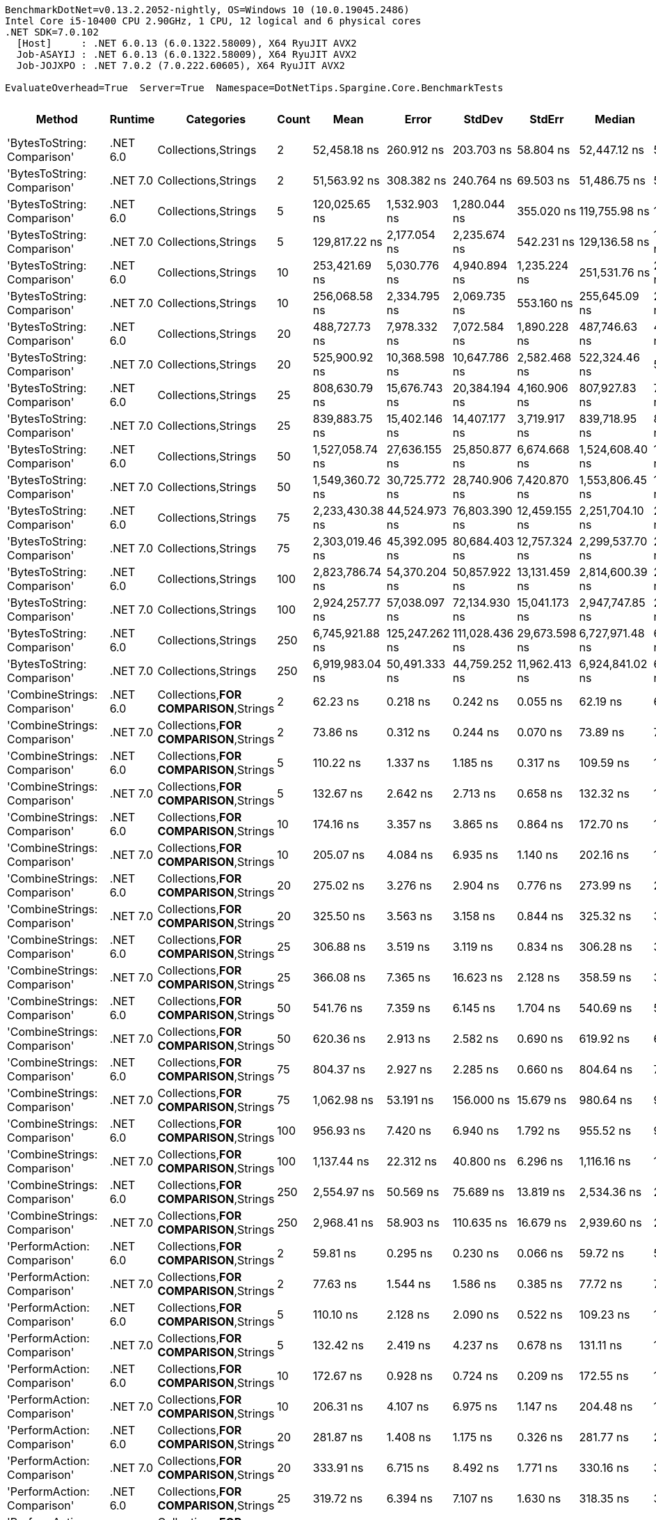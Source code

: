 ....
BenchmarkDotNet=v0.13.2.2052-nightly, OS=Windows 10 (10.0.19045.2486)
Intel Core i5-10400 CPU 2.90GHz, 1 CPU, 12 logical and 6 physical cores
.NET SDK=7.0.102
  [Host]     : .NET 6.0.13 (6.0.1322.58009), X64 RyuJIT AVX2
  Job-ASAYIJ : .NET 6.0.13 (6.0.1322.58009), X64 RyuJIT AVX2
  Job-JOJXPO : .NET 7.0.2 (7.0.222.60605), X64 RyuJIT AVX2

EvaluateOverhead=True  Server=True  Namespace=DotNetTips.Spargine.Core.BenchmarkTests  
....
[options="header"]
|===
|                           Method|   Runtime|                              Categories|  Count|             Mean|           Error|          StdDev|         StdErr|           Median|              Min|               Q1|               Q3|              Max|          Op/s|   CI99.9% Margin|  Iterations|  Kurtosis|  MValue|  Skewness|  Rank|  LogicalGroup|  Baseline|   Allocated
|      'BytesToString: Comparison'|  .NET 6.0|                     Collections,Strings|      2|     52,458.18 ns|      260.912 ns|      203.703 ns|      58.804 ns|     52,447.12 ns|     52,199.15 ns|     52,316.25 ns|     52,551.32 ns|     52,860.35 ns|      19,062.8|      260.9123 ns|       12.00|     2.098|   2.000|    0.5125|    81|             *|        No|     90344 B
|      'BytesToString: Comparison'|  .NET 7.0|                     Collections,Strings|      2|     51,563.92 ns|      308.382 ns|      240.764 ns|      69.503 ns|     51,486.75 ns|     51,300.24 ns|     51,394.67 ns|     51,717.01 ns|     52,104.32 ns|      19,393.4|      308.3818 ns|       12.00|     2.538|   2.000|    0.8527|    80|             *|        No|     90344 B
|      'BytesToString: Comparison'|  .NET 6.0|                     Collections,Strings|      5|    120,025.65 ns|    1,532.903 ns|    1,280.044 ns|     355.020 ns|    119,755.98 ns|    118,406.15 ns|    119,248.97 ns|    120,564.50 ns|    123,268.53 ns|       8,331.6|    1,532.9032 ns|       13.00|     3.639|   2.000|    1.1245|    82|             *|        No|    221032 B
|      'BytesToString: Comparison'|  .NET 7.0|                     Collections,Strings|      5|    129,817.22 ns|    2,177.054 ns|    2,235.674 ns|     542.231 ns|    129,136.58 ns|    127,705.09 ns|    128,342.42 ns|    130,304.50 ns|    135,218.59 ns|       7,703.1|    2,177.0540 ns|       17.00|     3.644|   2.000|    1.3371|    83|             *|        No|    221032 B
|      'BytesToString: Comparison'|  .NET 6.0|                     Collections,Strings|     10|    253,421.69 ns|    5,030.776 ns|    4,940.894 ns|   1,235.224 ns|    251,531.76 ns|    248,795.24 ns|    249,278.64 ns|    256,210.28 ns|    263,902.76 ns|       3,946.0|    5,030.7756 ns|       16.00|     2.370|   2.000|    0.8312|    86|             *|        No|    425833 B
|      'BytesToString: Comparison'|  .NET 7.0|                     Collections,Strings|     10|    256,068.58 ns|    2,334.795 ns|    2,069.735 ns|     553.160 ns|    255,645.09 ns|    253,807.71 ns|    254,308.04 ns|    257,566.97 ns|    260,139.79 ns|       3,905.2|    2,334.7952 ns|       14.00|     1.708|   2.000|    0.4424|    86|             *|        No|    425832 B
|      'BytesToString: Comparison'|  .NET 6.0|                     Collections,Strings|     20|    488,727.73 ns|    7,978.332 ns|    7,072.584 ns|   1,890.228 ns|    487,746.63 ns|    480,386.13 ns|    483,499.05 ns|    491,271.41 ns|    505,222.07 ns|       2,046.1|    7,978.3323 ns|       14.00|     2.831|   2.000|    0.8697|    87|             *|        No|    835433 B
|      'BytesToString: Comparison'|  .NET 7.0|                     Collections,Strings|     20|    525,900.92 ns|   10,368.598 ns|   10,647.786 ns|   2,582.468 ns|    522,324.46 ns|    511,413.13 ns|    517,707.67 ns|    533,665.48 ns|    552,679.74 ns|       1,901.5|   10,368.5976 ns|       17.00|     2.934|   2.000|    0.8060|    89|             *|        No|    835433 B
|      'BytesToString: Comparison'|  .NET 6.0|                     Collections,Strings|     25|    808,630.79 ns|   15,676.743 ns|   20,384.194 ns|   4,160.906 ns|    807,927.83 ns|    752,591.26 ns|    797,065.87 ns|    822,802.83 ns|    847,064.89 ns|       1,236.7|   15,676.7432 ns|       24.00|     3.588|   2.000|   -0.6191|    90|             *|        No|   1040241 B
|      'BytesToString: Comparison'|  .NET 7.0|                     Collections,Strings|     25|    839,883.75 ns|   15,402.146 ns|   14,407.177 ns|   3,719.917 ns|    839,718.95 ns|    816,328.32 ns|    832,588.53 ns|    846,821.92 ns|    867,795.31 ns|       1,190.6|   15,402.1462 ns|       15.00|     2.104|   2.000|    0.1084|    91|             *|        No|   1040245 B
|      'BytesToString: Comparison'|  .NET 6.0|                     Collections,Strings|     50|  1,527,058.74 ns|   27,636.155 ns|   25,850.877 ns|   6,674.668 ns|  1,524,608.40 ns|  1,472,810.55 ns|  1,508,925.68 ns|  1,541,490.14 ns|  1,578,554.30 ns|         654.9|   27,636.1552 ns|       15.00|     2.710|   2.000|    0.0316|    92|             *|        No|   2064246 B
|      'BytesToString: Comparison'|  .NET 7.0|                     Collections,Strings|     50|  1,549,360.72 ns|   30,725.772 ns|   28,740.906 ns|   7,420.870 ns|  1,553,806.45 ns|  1,501,950.39 ns|  1,525,301.56 ns|  1,568,333.40 ns|  1,597,223.05 ns|         645.4|   30,725.7719 ns|       15.00|     1.680|   2.000|    0.0026|    92|             *|        No|   2064269 B
|      'BytesToString: Comparison'|  .NET 6.0|                     Collections,Strings|     75|  2,233,430.38 ns|   44,524.973 ns|   76,803.390 ns|  12,459.155 ns|  2,251,704.10 ns|  2,076,245.31 ns|  2,182,056.93 ns|  2,275,739.06 ns|  2,391,537.11 ns|         447.7|   44,524.9728 ns|       38.00|     2.396|   2.000|   -0.3880|    93|             *|        No|   3088263 B
|      'BytesToString: Comparison'|  .NET 7.0|                     Collections,Strings|     75|  2,303,019.46 ns|   45,392.095 ns|   80,684.403 ns|  12,757.324 ns|  2,299,537.70 ns|  2,149,000.00 ns|  2,248,406.93 ns|  2,342,870.41 ns|  2,484,380.47 ns|         434.2|   45,392.0952 ns|       40.00|     2.752|   2.000|    0.3334|    93|             *|        No|   3088264 B
|      'BytesToString: Comparison'|  .NET 6.0|                     Collections,Strings|    100|  2,823,786.74 ns|   54,370.204 ns|   50,857.922 ns|  13,131.459 ns|  2,814,600.39 ns|  2,752,327.73 ns|  2,785,409.77 ns|  2,858,706.25 ns|  2,902,720.70 ns|         354.1|   54,370.2039 ns|       15.00|     1.547|   2.000|    0.1509|    94|             *|        No|   4112268 B
|      'BytesToString: Comparison'|  .NET 7.0|                     Collections,Strings|    100|  2,924,257.77 ns|   57,038.097 ns|   72,134.930 ns|  15,041.173 ns|  2,947,747.85 ns|  2,775,542.77 ns|  2,873,641.41 ns|  2,970,105.27 ns|  3,034,999.02 ns|         342.0|   57,038.0973 ns|       23.00|     2.112|   2.000|   -0.4234|    95|             *|        No|   4112288 B
|      'BytesToString: Comparison'|  .NET 6.0|                     Collections,Strings|    250|  6,745,921.88 ns|  125,247.262 ns|  111,028.436 ns|  29,673.598 ns|  6,727,971.48 ns|  6,553,399.22 ns|  6,704,928.12 ns|  6,816,198.44 ns|  6,938,973.44 ns|         148.2|  125,247.2621 ns|       14.00|     2.164|   2.000|    0.1759|    96|             *|        No|  10256291 B
|      'BytesToString: Comparison'|  .NET 7.0|                     Collections,Strings|    250|  6,919,983.04 ns|   50,491.333 ns|   44,759.252 ns|  11,962.413 ns|  6,924,841.02 ns|  6,855,016.41 ns|  6,897,042.77 ns|  6,936,974.22 ns|  7,017,669.53 ns|         144.5|   50,491.3333 ns|       14.00|     2.484|   2.000|    0.3369|    97|             *|        No|  10256299 B
|     'CombineStrings: Comparison'|  .NET 6.0|  Collections,**FOR COMPARISON**,Strings|      2|         62.23 ns|        0.218 ns|        0.242 ns|       0.055 ns|         62.19 ns|         61.89 ns|         62.06 ns|         62.40 ns|         62.84 ns|  16,068,857.9|        0.2175 ns|       19.00|     2.820|   2.000|    0.6040|     6|             *|        No|       272 B
|     'CombineStrings: Comparison'|  .NET 7.0|  Collections,**FOR COMPARISON**,Strings|      2|         73.86 ns|        0.312 ns|        0.244 ns|       0.070 ns|         73.89 ns|         73.50 ns|         73.66 ns|         73.96 ns|         74.35 ns|  13,538,716.6|        0.3122 ns|       12.00|     2.153|   2.000|    0.3322|     9|             *|        No|       272 B
|     'CombineStrings: Comparison'|  .NET 6.0|  Collections,**FOR COMPARISON**,Strings|      5|        110.22 ns|        1.337 ns|        1.185 ns|       0.317 ns|        109.59 ns|        108.84 ns|        109.47 ns|        110.51 ns|        112.90 ns|   9,072,912.4|        1.3371 ns|       14.00|     2.665|   2.000|    1.0105|    13|             *|        No|       472 B
|     'CombineStrings: Comparison'|  .NET 7.0|  Collections,**FOR COMPARISON**,Strings|      5|        132.67 ns|        2.642 ns|        2.713 ns|       0.658 ns|        132.32 ns|        128.47 ns|        130.66 ns|        134.53 ns|        138.72 ns|   7,537,761.8|        2.6421 ns|       17.00|     2.405|   2.000|    0.5800|    15|             *|        No|       472 B
|     'CombineStrings: Comparison'|  .NET 6.0|  Collections,**FOR COMPARISON**,Strings|     10|        174.16 ns|        3.357 ns|        3.865 ns|       0.864 ns|        172.70 ns|        169.85 ns|        171.76 ns|        175.25 ns|        183.99 ns|   5,741,991.9|        3.3566 ns|       20.00|     3.089|   2.000|    1.1092|    17|             *|        No|       768 B
|     'CombineStrings: Comparison'|  .NET 7.0|  Collections,**FOR COMPARISON**,Strings|     10|        205.07 ns|        4.084 ns|        6.935 ns|       1.140 ns|        202.16 ns|        197.38 ns|        200.14 ns|        208.75 ns|        224.47 ns|   4,876,373.9|        4.0839 ns|       37.00|     3.257|   2.174|    1.1035|    19|             *|        No|       768 B
|     'CombineStrings: Comparison'|  .NET 6.0|  Collections,**FOR COMPARISON**,Strings|     20|        275.02 ns|        3.276 ns|        2.904 ns|       0.776 ns|        273.99 ns|        272.26 ns|        272.88 ns|        276.02 ns|        281.22 ns|   3,636,093.7|        3.2756 ns|       14.00|     2.392|   2.000|    0.9322|    23|             *|        No|      1296 B
|     'CombineStrings: Comparison'|  .NET 7.0|  Collections,**FOR COMPARISON**,Strings|     20|        325.50 ns|        3.563 ns|        3.158 ns|       0.844 ns|        325.32 ns|        321.86 ns|        322.61 ns|        327.90 ns|        331.33 ns|   3,072,214.3|        3.5629 ns|       14.00|     1.576|   2.000|    0.3653|    27|             *|        No|      1296 B
|     'CombineStrings: Comparison'|  .NET 6.0|  Collections,**FOR COMPARISON**,Strings|     25|        306.88 ns|        3.519 ns|        3.119 ns|       0.834 ns|        306.28 ns|        303.15 ns|        304.61 ns|        308.02 ns|        314.67 ns|   3,258,593.3|        3.5187 ns|       14.00|     3.225|   2.000|    0.9546|    25|             *|        No|      1400 B
|     'CombineStrings: Comparison'|  .NET 7.0|  Collections,**FOR COMPARISON**,Strings|     25|        366.08 ns|        7.365 ns|       16.623 ns|       2.128 ns|        358.59 ns|        349.77 ns|        353.49 ns|        375.88 ns|        408.67 ns|   2,731,610.7|        7.3647 ns|       61.00|     2.749|   2.242|    1.0159|    29|             *|        No|      1400 B
|     'CombineStrings: Comparison'|  .NET 6.0|  Collections,**FOR COMPARISON**,Strings|     50|        541.76 ns|        7.359 ns|        6.145 ns|       1.704 ns|        540.69 ns|        534.58 ns|        537.44 ns|        545.97 ns|        555.55 ns|   1,845,835.0|        7.3594 ns|       13.00|     2.493|   2.000|    0.6093|    34|             *|        No|      2480 B
|     'CombineStrings: Comparison'|  .NET 7.0|  Collections,**FOR COMPARISON**,Strings|     50|        620.36 ns|        2.913 ns|        2.582 ns|       0.690 ns|        619.92 ns|        616.75 ns|        618.59 ns|        621.86 ns|        625.94 ns|   1,611,969.5|        2.9127 ns|       14.00|     2.305|   2.000|    0.5699|    38|             *|        No|      2480 B
|     'CombineStrings: Comparison'|  .NET 6.0|  Collections,**FOR COMPARISON**,Strings|     75|        804.37 ns|        2.927 ns|        2.285 ns|       0.660 ns|        804.64 ns|        799.43 ns|        803.52 ns|        806.05 ns|        807.56 ns|   1,243,202.7|        2.9273 ns|       12.00|     2.495|   2.000|   -0.6897|    44|             *|        No|      4080 B
|     'CombineStrings: Comparison'|  .NET 7.0|  Collections,**FOR COMPARISON**,Strings|     75|      1,062.98 ns|       53.191 ns|      156.000 ns|      15.679 ns|        980.64 ns|        918.10 ns|        944.09 ns|      1,180.12 ns|      1,478.52 ns|     940,752.9|       53.1911 ns|       99.00|     2.783|   2.281|    1.0327|    49|             *|        No|      4080 B
|     'CombineStrings: Comparison'|  .NET 6.0|  Collections,**FOR COMPARISON**,Strings|    100|        956.93 ns|        7.420 ns|        6.940 ns|       1.792 ns|        955.52 ns|        947.98 ns|        951.10 ns|        961.53 ns|        969.34 ns|   1,045,006.7|        7.4195 ns|       15.00|     1.700|   2.000|    0.3818|    46|             *|        No|      4576 B
|     'CombineStrings: Comparison'|  .NET 7.0|  Collections,**FOR COMPARISON**,Strings|    100|      1,137.44 ns|       22.312 ns|       40.800 ns|       6.296 ns|      1,116.16 ns|      1,103.89 ns|      1,109.49 ns|      1,150.96 ns|      1,235.61 ns|     879,169.5|       22.3124 ns|       42.00|     3.434|   2.000|    1.3388|    50|             *|        No|      4576 B
|     'CombineStrings: Comparison'|  .NET 6.0|  Collections,**FOR COMPARISON**,Strings|    250|      2,554.97 ns|       50.569 ns|       75.689 ns|      13.819 ns|      2,534.36 ns|      2,464.41 ns|      2,503.62 ns|      2,600.78 ns|      2,741.18 ns|     391,394.6|       50.5686 ns|       30.00|     2.858|   2.000|    0.9002|    62|             *|        No|     13864 B
|     'CombineStrings: Comparison'|  .NET 7.0|  Collections,**FOR COMPARISON**,Strings|    250|      2,968.41 ns|       58.903 ns|      110.635 ns|      16.679 ns|      2,939.60 ns|      2,821.59 ns|      2,877.22 ns|      3,032.12 ns|      3,247.28 ns|     336,880.5|       58.9033 ns|       44.00|     2.758|   2.444|    0.7907|    65|             *|        No|     13864 B
|      'PerformAction: Comparison'|  .NET 6.0|  Collections,**FOR COMPARISON**,Strings|      2|         59.81 ns|        0.295 ns|        0.230 ns|       0.066 ns|         59.72 ns|         59.46 ns|         59.66 ns|         59.97 ns|         60.21 ns|  16,719,170.9|        0.2949 ns|       12.00|     1.689|   2.000|    0.3535|     5|             *|        No|       272 B
|      'PerformAction: Comparison'|  .NET 7.0|  Collections,**FOR COMPARISON**,Strings|      2|         77.63 ns|        1.544 ns|        1.586 ns|       0.385 ns|         77.72 ns|         75.32 ns|         76.24 ns|         78.89 ns|         80.20 ns|  12,882,315.8|        1.5441 ns|       17.00|     1.530|   2.000|    0.0775|    10|             *|        No|       272 B
|      'PerformAction: Comparison'|  .NET 6.0|  Collections,**FOR COMPARISON**,Strings|      5|        110.10 ns|        2.128 ns|        2.090 ns|       0.522 ns|        109.23 ns|        107.80 ns|        108.54 ns|        111.78 ns|        114.98 ns|   9,082,985.9|        2.1277 ns|       16.00|     2.480|   2.000|    0.8942|    13|             *|        No|       472 B
|      'PerformAction: Comparison'|  .NET 7.0|  Collections,**FOR COMPARISON**,Strings|      5|        132.42 ns|        2.419 ns|        4.237 ns|       0.678 ns|        131.11 ns|        127.83 ns|        128.93 ns|        133.87 ns|        143.22 ns|   7,551,699.4|        2.4193 ns|       39.00|     3.100|   2.000|    1.0696|    15|             *|        No|       472 B
|      'PerformAction: Comparison'|  .NET 6.0|  Collections,**FOR COMPARISON**,Strings|     10|        172.67 ns|        0.928 ns|        0.724 ns|       0.209 ns|        172.55 ns|        171.62 ns|        172.31 ns|        173.13 ns|        173.74 ns|   5,791,452.9|        0.9279 ns|       12.00|     1.649|   2.000|    0.1117|    17|             *|        No|       768 B
|      'PerformAction: Comparison'|  .NET 7.0|  Collections,**FOR COMPARISON**,Strings|     10|        206.31 ns|        4.107 ns|        6.975 ns|       1.147 ns|        204.48 ns|        197.76 ns|        201.23 ns|        209.81 ns|        229.61 ns|   4,847,096.5|        4.1074 ns|       37.00|     4.232|   2.375|    1.1662|    19|             *|        No|       768 B
|      'PerformAction: Comparison'|  .NET 6.0|  Collections,**FOR COMPARISON**,Strings|     20|        281.87 ns|        1.408 ns|        1.175 ns|       0.326 ns|        281.77 ns|        280.17 ns|        281.09 ns|        282.53 ns|        284.19 ns|   3,547,683.2|        1.4076 ns|       13.00|     2.045|   2.000|    0.3705|    24|             *|        No|      1296 B
|      'PerformAction: Comparison'|  .NET 7.0|  Collections,**FOR COMPARISON**,Strings|     20|        333.91 ns|        6.715 ns|        8.492 ns|       1.771 ns|        330.16 ns|        325.28 ns|        327.62 ns|        338.50 ns|        354.64 ns|   2,994,797.8|        6.7149 ns|       23.00|     2.925|   2.000|    1.0118|    27|             *|        No|      1296 B
|      'PerformAction: Comparison'|  .NET 6.0|  Collections,**FOR COMPARISON**,Strings|     25|        319.72 ns|        6.394 ns|        7.107 ns|       1.630 ns|        318.35 ns|        312.17 ns|        314.20 ns|        324.52 ns|        338.34 ns|   3,127,755.0|        6.3939 ns|       19.00|     3.078|   2.000|    0.9614|    26|             *|        No|      1400 B
|      'PerformAction: Comparison'|  .NET 7.0|  Collections,**FOR COMPARISON**,Strings|     25|        362.80 ns|        3.268 ns|        3.057 ns|       0.789 ns|        362.95 ns|        359.25 ns|        360.24 ns|        364.57 ns|        369.18 ns|   2,756,307.9|        3.2685 ns|       15.00|     2.050|   2.000|    0.5761|    29|             *|        No|      1400 B
|      'PerformAction: Comparison'|  .NET 6.0|  Collections,**FOR COMPARISON**,Strings|     50|        564.61 ns|        6.621 ns|        5.870 ns|       1.569 ns|        563.74 ns|        556.25 ns|        560.72 ns|        566.90 ns|        576.64 ns|   1,771,140.9|        6.6213 ns|       14.00|     2.115|   2.000|    0.4447|    35|             *|        No|      2480 B
|      'PerformAction: Comparison'|  .NET 7.0|  Collections,**FOR COMPARISON**,Strings|     50|        634.42 ns|        8.902 ns|        8.327 ns|       2.150 ns|        635.15 ns|        622.38 ns|        626.82 ns|        640.42 ns|        648.01 ns|   1,576,246.2|        8.9018 ns|       15.00|     1.416|   2.000|    0.1090|    39|             *|        No|      2480 B
|      'PerformAction: Comparison'|  .NET 6.0|  Collections,**FOR COMPARISON**,Strings|     75|        838.04 ns|       15.696 ns|       13.914 ns|       3.719 ns|        830.91 ns|        825.65 ns|        829.50 ns|        845.21 ns|        866.81 ns|   1,193,265.6|       15.6958 ns|       14.00|     2.598|   2.000|    1.1098|    45|             *|        No|      4080 B
|      'PerformAction: Comparison'|  .NET 7.0|  Collections,**FOR COMPARISON**,Strings|     75|        988.94 ns|       19.304 ns|       16.120 ns|       4.471 ns|        988.86 ns|        971.09 ns|        974.86 ns|        994.90 ns|      1,016.77 ns|   1,011,181.7|       19.3041 ns|       13.00|     1.645|   2.000|    0.4839|    47|             *|        No|      4080 B
|      'PerformAction: Comparison'|  .NET 6.0|  Collections,**FOR COMPARISON**,Strings|    100|      1,023.66 ns|       20.470 ns|       41.816 ns|       5.855 ns|      1,003.53 ns|        986.01 ns|        993.01 ns|      1,049.15 ns|      1,131.78 ns|     976,886.2|       20.4705 ns|       51.00|     2.899|   2.125|    1.1441|    48|             *|        No|      4576 B
|      'PerformAction: Comparison'|  .NET 7.0|  Collections,**FOR COMPARISON**,Strings|    100|      1,167.74 ns|       19.813 ns|       31.426 ns|       5.471 ns|      1,154.95 ns|      1,129.05 ns|      1,142.30 ns|      1,190.23 ns|      1,246.18 ns|     856,353.8|       19.8132 ns|       33.00|     2.367|   2.000|    0.7708|    51|             *|        No|      4576 B
|      'PerformAction: Comparison'|  .NET 6.0|  Collections,**FOR COMPARISON**,Strings|    250|      2,612.02 ns|       52.029 ns|       84.017 ns|      14.409 ns|      2,578.67 ns|      2,526.49 ns|      2,554.96 ns|      2,634.23 ns|      2,870.48 ns|     382,845.7|       52.0290 ns|       34.00|     4.436|   2.000|    1.4497|    63|             *|        No|     13864 B
|      'PerformAction: Comparison'|  .NET 7.0|  Collections,**FOR COMPARISON**,Strings|    250|      3,072.61 ns|       61.466 ns|       75.485 ns|      16.093 ns|      3,045.34 ns|      2,989.48 ns|      3,020.41 ns|      3,099.71 ns|      3,269.07 ns|     325,456.0|       61.4655 ns|       22.00|     3.218|   2.000|    1.1170|    66|             *|        No|     13864 B
|  'ToDelimitedString: Comparison'|  .NET 6.0|                     Collections,Strings|      2|        176.16 ns|        3.477 ns|        3.415 ns|       0.854 ns|        175.65 ns|        172.66 ns|        173.18 ns|        177.58 ns|        184.53 ns|   5,676,697.5|        3.4767 ns|       16.00|     2.893|   2.000|    0.9099|    17|             *|        No|       600 B
|  'ToDelimitedString: Comparison'|  .NET 7.0|                     Collections,Strings|      2|        189.36 ns|        3.726 ns|        5.690 ns|       1.022 ns|        186.76 ns|        184.03 ns|        185.34 ns|        191.92 ns|        203.78 ns|   5,281,083.0|        3.7259 ns|       31.00|     3.493|   2.000|    1.2273|    18|             *|        No|       600 B
|  'ToDelimitedString: Comparison'|  .NET 6.0|                     Collections,Strings|      5|        330.46 ns|        6.347 ns|        5.626 ns|       1.504 ns|        329.40 ns|        322.84 ns|        327.21 ns|        332.14 ns|        342.67 ns|   3,026,120.3|        6.3467 ns|       14.00|     2.663|   2.000|    0.7612|    27|             *|        No|      1152 B
|  'ToDelimitedString: Comparison'|  .NET 7.0|                     Collections,Strings|      5|        355.04 ns|        4.853 ns|        3.789 ns|       1.094 ns|        354.43 ns|        350.53 ns|        352.64 ns|        356.30 ns|        362.84 ns|   2,816,621.8|        4.8526 ns|       12.00|     2.178|   2.000|    0.6853|    28|             *|        No|      1152 B
|  'ToDelimitedString: Comparison'|  .NET 6.0|                     Collections,Strings|     10|        593.29 ns|       10.232 ns|        9.571 ns|       2.471 ns|        592.54 ns|        578.25 ns|        586.78 ns|        601.30 ns|        608.05 ns|   1,685,521.5|       10.2321 ns|       15.00|     1.521|   2.000|    0.0031|    37|             *|        No|      2072 B
|  'ToDelimitedString: Comparison'|  .NET 7.0|                     Collections,Strings|     10|        661.83 ns|       13.115 ns|       26.192 ns|       3.742 ns|        653.85 ns|        629.66 ns|        638.17 ns|        684.88 ns|        722.31 ns|   1,510,969.7|       13.1150 ns|       49.00|     1.998|   2.400|    0.5228|    40|             *|        No|      2072 B
|  'ToDelimitedString: Comparison'|  .NET 6.0|                     Collections,Strings|     20|      1,035.45 ns|       10.620 ns|        9.415 ns|       2.516 ns|      1,034.16 ns|      1,023.39 ns|      1,028.12 ns|      1,038.56 ns|      1,057.97 ns|     965,766.9|       10.6204 ns|       14.00|     2.932|   2.000|    0.8436|    49|             *|        No|      3840 B
|  'ToDelimitedString: Comparison'|  .NET 7.0|                     Collections,Strings|     20|      1,160.88 ns|       17.972 ns|       15.008 ns|       4.162 ns|      1,155.23 ns|      1,139.30 ns|      1,150.12 ns|      1,168.66 ns|      1,195.33 ns|     861,416.2|       17.9722 ns|       13.00|     2.652|   2.000|    0.6615|    51|             *|        No|      3840 B
|  'ToDelimitedString: Comparison'|  .NET 6.0|                     Collections,Strings|     25|      1,326.02 ns|       22.070 ns|       21.676 ns|       5.419 ns|      1,319.32 ns|      1,308.25 ns|      1,311.16 ns|      1,326.45 ns|      1,383.16 ns|     754,138.9|       22.0705 ns|       16.00|     3.789|   2.000|    1.4052|    52|             *|        No|      5520 B
|  'ToDelimitedString: Comparison'|  .NET 7.0|                     Collections,Strings|     25|      1,481.03 ns|       17.495 ns|       16.365 ns|       4.225 ns|      1,477.29 ns|      1,460.68 ns|      1,468.12 ns|      1,489.38 ns|      1,517.46 ns|     675,207.0|       17.4955 ns|       15.00|     2.367|   2.000|    0.5342|    53|             *|        No|      5520 B
|  'ToDelimitedString: Comparison'|  .NET 6.0|                     Collections,Strings|     50|      2,468.52 ns|       14.221 ns|       11.875 ns|       3.294 ns|      2,469.16 ns|      2,448.62 ns|      2,461.23 ns|      2,471.56 ns|      2,498.01 ns|     405,100.8|       14.2211 ns|       13.00|     3.637|   2.000|    0.7899|    61|             *|        No|     10592 B
|  'ToDelimitedString: Comparison'|  .NET 7.0|                     Collections,Strings|     50|      2,734.43 ns|       52.646 ns|       49.245 ns|      12.715 ns|      2,718.20 ns|      2,668.04 ns|      2,704.63 ns|      2,760.46 ns|      2,828.48 ns|     365,707.4|       52.6458 ns|       15.00|     2.153|   2.000|    0.5015|    64|             *|        No|     10592 B
|  'ToDelimitedString: Comparison'|  .NET 6.0|                     Collections,Strings|     75|      3,404.37 ns|       63.875 ns|       59.749 ns|      15.427 ns|      3,376.63 ns|      3,351.83 ns|      3,357.25 ns|      3,442.57 ns|      3,520.63 ns|     293,739.8|       63.8748 ns|       15.00|     1.966|   2.000|    0.8152|    67|             *|        No|     13544 B
|  'ToDelimitedString: Comparison'|  .NET 7.0|                     Collections,Strings|     75|      3,625.49 ns|       14.264 ns|       12.645 ns|       3.379 ns|      3,624.57 ns|      3,605.18 ns|      3,617.02 ns|      3,634.40 ns|      3,651.44 ns|     275,824.7|       14.2642 ns|       14.00|     2.184|   2.000|    0.2627|    68|             *|        No|     13544 B
|  'ToDelimitedString: Comparison'|  .NET 6.0|                     Collections,Strings|    100|      4,515.05 ns|       37.025 ns|       32.822 ns|       8.772 ns|      4,515.94 ns|      4,468.62 ns|      4,491.56 ns|      4,533.90 ns|      4,570.52 ns|     221,481.3|       37.0248 ns|       14.00|     1.772|   2.000|    0.1060|    69|             *|        No|     20664 B
|  'ToDelimitedString: Comparison'|  .NET 7.0|                     Collections,Strings|    100|      5,078.94 ns|       21.866 ns|       20.454 ns|       5.281 ns|      5,076.78 ns|      5,042.63 ns|      5,067.30 ns|      5,090.76 ns|      5,113.91 ns|     196,891.7|       21.8661 ns|       15.00|     2.023|   2.000|    0.1963|    71|             *|        No|     20664 B
|  'ToDelimitedString: Comparison'|  .NET 6.0|                     Collections,Strings|    250|     10,097.35 ns|       29.307 ns|       24.473 ns|       6.788 ns|     10,099.68 ns|     10,055.19 ns|     10,077.86 ns|     10,110.37 ns|     10,137.18 ns|      99,035.9|       29.3073 ns|       13.00|     1.807|   2.000|   -0.0990|    76|             *|        No|     46624 B
|  'ToDelimitedString: Comparison'|  .NET 7.0|                     Collections,Strings|    250|     11,045.23 ns|       36.414 ns|       34.062 ns|       8.795 ns|     11,051.50 ns|     10,979.04 ns|     11,021.17 ns|     11,067.17 ns|     11,108.10 ns|      90,536.8|       36.4141 ns|       15.00|     2.175|   2.000|   -0.1548|    77|             *|        No|     46624 B
|                    BytesToString|  .NET 6.0|                     Collections,Strings|      2|     51,240.94 ns|      207.097 ns|      172.935 ns|      47.964 ns|     51,210.55 ns|     51,000.42 ns|     51,124.09 ns|     51,349.37 ns|     51,594.39 ns|      19,515.6|      207.0971 ns|       13.00|     2.078|   2.000|    0.4711|    80|             *|        No|     90512 B
|                    BytesToString|  .NET 7.0|                     Collections,Strings|      2|     52,691.21 ns|      859.899 ns|      804.350 ns|     207.682 ns|     52,517.50 ns|     51,795.61 ns|     52,051.68 ns|     53,153.31 ns|     54,435.61 ns|      18,978.5|      859.8988 ns|       15.00|     2.217|   2.000|    0.7414|    81|             *|        No|     90512 B
|                    BytesToString|  .NET 6.0|                     Collections,Strings|      5|    130,159.98 ns|    2,424.064 ns|    6,343.352 ns|     709.208 ns|    127,741.49 ns|    124,979.64 ns|    125,890.23 ns|    131,452.20 ns|    149,936.60 ns|       7,682.9|    2,424.0635 ns|       80.00|     5.005|   2.000|    1.7059|    83|             *|        No|    221200 B
|                    BytesToString|  .NET 7.0|                     Collections,Strings|      5|    131,836.93 ns|    2,583.866 ns|    3,622.219 ns|     697.096 ns|    130,440.36 ns|    127,925.76 ns|    128,969.93 ns|    134,216.94 ns|    141,006.93 ns|       7,585.1|    2,583.8657 ns|       27.00|     2.822|   2.133|    0.8588|    84|             *|        No|    221200 B
|                    BytesToString|  .NET 6.0|                     Collections,Strings|     10|    248,321.51 ns|    4,666.700 ns|    4,792.357 ns|   1,162.317 ns|    247,036.35 ns|    243,137.38 ns|    245,162.04 ns|    248,847.83 ns|    259,280.69 ns|       4,027.0|    4,666.7002 ns|       17.00|     3.137|   2.000|    1.1416|    85|             *|        No|    426000 B
|                    BytesToString|  .NET 7.0|                     Collections,Strings|     10|    256,197.79 ns|    2,740.171 ns|    2,429.090 ns|     649.202 ns|    255,592.58 ns|    252,824.49 ns|    254,558.59 ns|    257,000.95 ns|    260,555.93 ns|       3,903.2|    2,740.1711 ns|       14.00|     2.005|   2.000|    0.6438|    86|             *|        No|    426000 B
|                    BytesToString|  .NET 6.0|                     Collections,Strings|     20|    509,624.90 ns|    9,933.471 ns|   14,246.287 ns|   2,692.295 ns|    501,864.11 ns|    495,398.10 ns|    498,734.72 ns|    521,715.65 ns|    542,630.62 ns|       1,962.2|    9,933.4708 ns|       28.00|     2.232|   2.471|    0.8288|    88|             *|        No|    835601 B
|                    BytesToString|  .NET 7.0|                     Collections,Strings|     20|    515,624.64 ns|    9,709.207 ns|    9,970.641 ns|   2,418.236 ns|    513,303.42 ns|    506,503.12 ns|    509,870.61 ns|    514,253.22 ns|    540,273.54 ns|       1,939.4|    9,709.2074 ns|       17.00|     4.198|   2.000|    1.6061|    88|             *|        No|    835601 B
|                    BytesToString|  .NET 6.0|                     Collections,Strings|     25|    836,792.51 ns|   16,072.441 ns|   22,000.139 ns|   4,314.582 ns|    837,053.42 ns|    787,685.25 ns|    823,736.82 ns|    852,913.28 ns|    875,662.50 ns|       1,195.0|   16,072.4414 ns|       26.00|     2.421|   2.000|   -0.1389|    91|             *|        No|   1040420 B
|                    BytesToString|  .NET 7.0|                     Collections,Strings|     25|    848,920.73 ns|   11,136.081 ns|   10,416.697 ns|   2,689.580 ns|    846,306.05 ns|    834,366.70 ns|    841,973.10 ns|    855,577.73 ns|    874,124.51 ns|       1,178.0|   11,136.0811 ns|       15.00|     2.874|   2.000|    0.6591|    91|             *|        No|   1040412 B
|                    BytesToString|  .NET 6.0|                     Collections,Strings|     50|  1,525,770.77 ns|   29,949.862 ns|   32,046.017 ns|   7,553.319 ns|  1,538,620.02 ns|  1,460,114.84 ns|  1,504,833.35 ns|  1,549,076.12 ns|  1,568,003.91 ns|         655.4|   29,949.8621 ns|       18.00|     2.089|   2.000|   -0.5955|    92|             *|        No|   2064417 B
|                    BytesToString|  .NET 7.0|                     Collections,Strings|     50|  1,562,563.96 ns|   30,034.930 ns|   29,498.317 ns|   7,374.579 ns|  1,567,586.82 ns|  1,491,623.24 ns|  1,550,384.03 ns|  1,575,496.83 ns|  1,615,717.97 ns|         640.0|   30,034.9296 ns|       16.00|     3.170|   2.000|   -0.5918|    92|             *|        No|   2064441 B
|                    BytesToString|  .NET 6.0|                     Collections,Strings|     75|  2,281,660.67 ns|   45,322.074 ns|   55,659.577 ns|  11,866.662 ns|  2,283,657.03 ns|  2,207,174.61 ns|  2,229,828.91 ns|  2,307,171.39 ns|  2,402,959.77 ns|         438.3|   45,322.0740 ns|       22.00|     2.031|   2.000|    0.3803|    93|             *|        No|   3088433 B
|                    BytesToString|  .NET 7.0|                     Collections,Strings|     75|  2,293,111.40 ns|   44,333.641 ns|   87,510.282 ns|  12,631.021 ns|  2,293,444.92 ns|  2,142,912.50 ns|  2,222,534.08 ns|  2,361,024.32 ns|  2,518,388.28 ns|         436.1|   44,333.6408 ns|       48.00|     2.404|   2.941|    0.2982|    93|             *|        No|   3088433 B
|                    BytesToString|  .NET 6.0|                     Collections,Strings|    100|  2,904,321.16 ns|   55,199.515 ns|   56,685.838 ns|  13,748.335 ns|  2,895,455.86 ns|  2,794,576.56 ns|  2,862,118.75 ns|  2,948,730.86 ns|  2,998,406.64 ns|         344.3|   55,199.5150 ns|       17.00|     1.855|   2.000|   -0.1733|    95|             *|        No|   4112435 B
|                    BytesToString|  .NET 7.0|                     Collections,Strings|    100|  2,966,389.79 ns|   50,302.644 ns|   49,403.923 ns|  12,350.981 ns|  2,964,745.90 ns|  2,891,727.54 ns|  2,929,436.33 ns|  2,983,384.18 ns|  3,061,448.24 ns|         337.1|   50,302.6444 ns|       16.00|     2.120|   2.000|    0.4156|    95|             *|        No|   4112448 B
|                    BytesToString|  .NET 6.0|                     Collections,Strings|    250|  6,918,630.92 ns|   89,773.887 ns|   79,582.212 ns|  21,269.241 ns|  6,895,527.73 ns|  6,824,910.94 ns|  6,860,341.60 ns|  6,945,252.54 ns|  7,110,321.09 ns|         144.5|   89,773.8865 ns|       14.00|     2.933|   2.000|    0.9489|    97|             *|        No|  10256510 B
|                    BytesToString|  .NET 7.0|                     Collections,Strings|    250|  7,042,324.22 ns|   58,588.561 ns|   54,803.776 ns|  14,150.274 ns|  7,030,306.25 ns|  6,972,653.91 ns|  6,995,468.36 ns|  7,073,519.14 ns|  7,150,884.38 ns|         142.0|   58,588.5611 ns|       15.00|     1.838|   2.000|    0.3790|    98|             *|        No|  10256471 B
|                   CombineStrings|  .NET 6.0|                     Collections,Strings|      2|         42.98 ns|        0.262 ns|        0.218 ns|       0.061 ns|         42.92 ns|         42.65 ns|         42.88 ns|         43.05 ns|         43.54 ns|  23,264,581.5|        0.2616 ns|       13.00|     3.800|   2.000|    1.0444|     1|             *|        No|        64 B
|                   CombineStrings|  .NET 7.0|                     Collections,Strings|      2|         47.13 ns|        0.209 ns|        0.174 ns|       0.048 ns|         47.06 ns|         46.92 ns|         47.00 ns|         47.19 ns|         47.50 ns|  21,219,375.6|        0.2088 ns|       13.00|     2.308|   2.000|    0.8194|     2|             *|        No|        64 B
|                   CombineStrings|  .NET 6.0|                     Collections,Strings|      5|         62.76 ns|        0.620 ns|        0.518 ns|       0.144 ns|         62.58 ns|         62.14 ns|         62.37 ns|         62.84 ns|         63.85 ns|  15,934,904.3|        0.6198 ns|       13.00|     2.397|   2.000|    0.8640|     6|             *|        No|       128 B
|                   CombineStrings|  .NET 7.0|                     Collections,Strings|      5|         67.64 ns|        0.400 ns|        0.375 ns|       0.097 ns|         67.65 ns|         67.07 ns|         67.34 ns|         67.99 ns|         68.20 ns|  14,784,413.1|        0.4004 ns|       15.00|     1.458|   2.000|    0.1682|     7|             *|        No|       128 B
|                   CombineStrings|  .NET 6.0|                     Collections,Strings|     10|         99.21 ns|        1.575 ns|        1.397 ns|       0.373 ns|         98.99 ns|         97.52 ns|         97.98 ns|        100.35 ns|        101.86 ns|  10,079,843.0|        1.5754 ns|       14.00|     1.763|   2.000|    0.4110|    11|             *|        No|       224 B
|                   CombineStrings|  .NET 7.0|                     Collections,Strings|     10|        100.31 ns|        1.961 ns|        1.738 ns|       0.465 ns|         99.66 ns|         98.88 ns|         99.22 ns|        100.11 ns|        104.10 ns|   9,969,464.5|        1.9608 ns|       14.00|     2.618|   2.000|    1.1454|    11|             *|        No|       224 B
|                   CombineStrings|  .NET 6.0|                     Collections,Strings|     20|        167.16 ns|        1.356 ns|        1.059 ns|       0.306 ns|        167.06 ns|        165.43 ns|        166.27 ns|        168.03 ns|        168.65 ns|   5,982,232.5|        1.3564 ns|       12.00|     1.385|   2.000|   -0.0429|    16|             *|        No|       424 B
|                   CombineStrings|  .NET 7.0|                     Collections,Strings|     20|        177.91 ns|        3.516 ns|        3.908 ns|       0.896 ns|        176.76 ns|        173.13 ns|        174.50 ns|        181.41 ns|        184.28 ns|   5,620,716.4|        3.5156 ns|       19.00|     1.478|   3.091|    0.3443|    17|             *|        No|       424 B
|                   CombineStrings|  .NET 6.0|                     Collections,Strings|     25|        199.95 ns|        1.503 ns|        1.333 ns|       0.356 ns|        199.69 ns|        197.84 ns|        199.08 ns|        200.51 ns|        202.94 ns|   5,001,296.9|        1.5033 ns|       14.00|     2.696|   2.000|    0.6514|    19|             *|        No|       528 B
|                   CombineStrings|  .NET 7.0|                     Collections,Strings|     25|        207.70 ns|        2.325 ns|        2.175 ns|       0.562 ns|        207.64 ns|        204.55 ns|        206.17 ns|        209.37 ns|        212.10 ns|   4,814,601.1|        2.3254 ns|       15.00|     1.952|   2.000|    0.1888|    19|             *|        No|       528 B
|                   CombineStrings|  .NET 6.0|                     Collections,Strings|     50|        366.05 ns|        1.943 ns|        1.623 ns|       0.450 ns|        365.79 ns|        363.67 ns|        365.13 ns|        366.19 ns|        370.12 ns|   2,731,848.3|        1.9434 ns|       13.00|     3.645|   2.000|    1.0416|    29|             *|        No|      1024 B
|                   CombineStrings|  .NET 7.0|                     Collections,Strings|     50|        384.54 ns|        7.493 ns|        7.360 ns|       1.840 ns|        385.33 ns|        375.25 ns|        377.94 ns|        391.12 ns|        397.73 ns|   2,600,534.7|        7.4934 ns|       16.00|     1.493|   2.000|    0.0650|    30|             *|        No|      1024 B
|                   CombineStrings|  .NET 6.0|                     Collections,Strings|     75|        512.32 ns|        4.149 ns|        3.881 ns|       1.002 ns|        511.23 ns|        507.87 ns|        509.37 ns|        514.52 ns|        520.08 ns|   1,951,905.3|        4.1487 ns|       15.00|     2.165|   2.000|    0.6209|    33|             *|        No|      1528 B
|                   CombineStrings|  .NET 7.0|                     Collections,Strings|     75|        544.53 ns|        3.097 ns|        2.897 ns|       0.748 ns|        544.96 ns|        539.86 ns|        542.71 ns|        545.89 ns|        550.26 ns|   1,836,458.8|        3.0970 ns|       15.00|     2.353|   2.000|    0.2124|    34|             *|        No|      1528 B
|                   CombineStrings|  .NET 6.0|                     Collections,Strings|    100|        662.52 ns|        3.692 ns|        3.454 ns|       0.892 ns|        661.61 ns|        658.18 ns|        659.59 ns|        665.09 ns|        669.23 ns|   1,509,383.1|        3.6925 ns|       15.00|     1.765|   2.000|    0.4281|    40|             *|        No|      2024 B
|                   CombineStrings|  .NET 7.0|                     Collections,Strings|    100|        706.12 ns|        2.122 ns|        1.772 ns|       0.492 ns|        706.52 ns|        702.25 ns|        704.97 ns|        707.27 ns|        708.58 ns|   1,416,180.6|        2.1224 ns|       13.00|     2.391|   2.000|   -0.4869|    42|             *|        No|      2024 B
|                   CombineStrings|  .NET 6.0|                     Collections,Strings|    250|      1,537.04 ns|        7.505 ns|        7.020 ns|       1.813 ns|      1,535.03 ns|      1,525.91 ns|      1,534.29 ns|      1,542.07 ns|      1,548.43 ns|     650,602.4|        7.5052 ns|       15.00|     1.883|   2.000|    0.2013|    54|             *|        No|      5024 B
|                   CombineStrings|  .NET 7.0|                     Collections,Strings|    250|      1,670.77 ns|        6.829 ns|        6.054 ns|       1.618 ns|      1,668.99 ns|      1,664.72 ns|      1,666.91 ns|      1,670.53 ns|      1,684.59 ns|     598,527.0|        6.8294 ns|       14.00|     2.782|   2.000|    1.1031|    56|             *|        No|      5024 B
|                    PerformAction|  .NET 6.0|                     Collections,Strings|      2|         50.41 ns|        0.743 ns|        0.621 ns|       0.172 ns|         50.35 ns|         49.79 ns|         49.91 ns|         50.70 ns|         51.74 ns|  19,836,142.0|        0.7431 ns|       13.00|     2.492|   2.000|    0.8525|     3|             *|        No|       128 B
|                    PerformAction|  .NET 7.0|                     Collections,Strings|      2|         58.51 ns|        0.640 ns|        0.598 ns|       0.155 ns|         58.24 ns|         57.99 ns|         58.09 ns|         58.82 ns|         59.90 ns|  17,090,595.1|        0.6397 ns|       15.00|     2.600|   2.000|    1.0442|     4|             *|        No|       128 B
|                    PerformAction|  .NET 6.0|                     Collections,Strings|      5|         69.75 ns|        1.257 ns|        1.762 ns|       0.339 ns|         68.78 ns|         68.09 ns|         68.56 ns|         70.64 ns|         74.54 ns|  14,336,406.8|        1.2571 ns|       27.00|     3.219|   2.000|    1.1883|     8|             *|        No|       192 B
|                    PerformAction|  .NET 7.0|                     Collections,Strings|      5|         79.30 ns|        1.368 ns|        1.142 ns|       0.317 ns|         79.32 ns|         77.75 ns|         78.33 ns|         79.43 ns|         81.68 ns|  12,610,353.9|        1.3679 ns|       13.00|     2.496|   2.000|    0.7167|    10|             *|        No|       192 B
|                    PerformAction|  .NET 6.0|                     Collections,Strings|     10|        104.00 ns|        0.181 ns|        0.169 ns|       0.044 ns|        103.98 ns|        103.74 ns|        103.85 ns|        104.09 ns|        104.34 ns|   9,615,522.4|        0.1811 ns|       15.00|     2.073|   2.000|    0.4018|    12|             *|        No|       288 B
|                    PerformAction|  .NET 7.0|                     Collections,Strings|     10|        116.61 ns|        2.240 ns|        2.200 ns|       0.550 ns|        116.98 ns|        113.78 ns|        114.63 ns|        118.13 ns|        121.39 ns|   8,575,709.0|        2.2396 ns|       16.00|     2.031|   2.000|    0.3574|    14|             *|        No|       288 B
|                    PerformAction|  .NET 6.0|                     Collections,Strings|     20|        187.62 ns|        3.710 ns|        5.201 ns|       1.001 ns|        187.49 ns|        177.47 ns|        184.25 ns|        190.21 ns|        197.05 ns|   5,329,888.3|        3.7100 ns|       27.00|     2.166|   2.000|    0.1614|    18|             *|        No|       488 B
|                    PerformAction|  .NET 7.0|                     Collections,Strings|     20|        189.50 ns|        2.681 ns|        2.377 ns|       0.635 ns|        189.50 ns|        186.86 ns|        187.45 ns|        190.60 ns|        194.81 ns|   5,276,975.7|        2.6811 ns|       14.00|     2.445|   2.000|    0.7245|    18|             *|        No|       488 B
|                    PerformAction|  .NET 6.0|                     Collections,Strings|     25|        213.09 ns|        1.800 ns|        1.596 ns|       0.426 ns|        213.12 ns|        211.00 ns|        211.69 ns|        213.80 ns|        215.66 ns|   4,692,935.7|        1.8001 ns|       14.00|     1.596|   2.000|    0.2129|    20|             *|        No|       592 B
|                    PerformAction|  .NET 7.0|                     Collections,Strings|     25|        229.65 ns|        3.780 ns|        5.174 ns|       1.015 ns|        227.85 ns|        225.63 ns|        226.43 ns|        229.19 ns|        242.72 ns|   4,354,530.3|        3.7801 ns|       26.00|     4.327|   2.000|    1.6543|    21|             *|        No|       592 B
|                    PerformAction|  .NET 6.0|                     Collections,Strings|     50|        379.75 ns|        1.176 ns|        1.100 ns|       0.284 ns|        379.54 ns|        378.12 ns|        378.99 ns|        380.46 ns|        381.76 ns|   2,633,322.7|        1.1763 ns|       15.00|     1.895|   2.000|    0.2839|    30|             *|        No|      1088 B
|                    PerformAction|  .NET 7.0|                     Collections,Strings|     50|        400.38 ns|        3.711 ns|        3.472 ns|       0.896 ns|        399.71 ns|        396.26 ns|        397.57 ns|        402.17 ns|        407.34 ns|   2,497,646.8|        3.7115 ns|       15.00|     2.061|   2.000|    0.6517|    31|             *|        No|      1088 B
|                    PerformAction|  .NET 6.0|                     Collections,Strings|     75|        517.05 ns|        7.045 ns|        5.883 ns|       1.632 ns|        516.75 ns|        508.86 ns|        511.93 ns|        518.87 ns|        526.29 ns|   1,934,040.6|        7.0448 ns|       13.00|     1.593|   2.000|    0.2556|    33|             *|        No|      1592 B
|                    PerformAction|  .NET 7.0|                     Collections,Strings|     75|        586.77 ns|       11.075 ns|       22.119 ns|       3.160 ns|        575.93 ns|        568.48 ns|        572.43 ns|        600.11 ns|        646.08 ns|   1,704,240.5|       11.0754 ns|       49.00|     3.311|   2.294|    1.2877|    36|             *|        No|      1592 B
|                    PerformAction|  .NET 6.0|                     Collections,Strings|    100|        682.39 ns|        3.223 ns|        3.015 ns|       0.778 ns|        681.64 ns|        678.20 ns|        680.47 ns|        684.49 ns|        687.96 ns|   1,465,443.9|        3.2232 ns|       15.00|     1.821|   2.000|    0.3010|    41|             *|        No|      2088 B
|                    PerformAction|  .NET 7.0|                     Collections,Strings|    100|        744.77 ns|        2.478 ns|        2.196 ns|       0.587 ns|        744.35 ns|        742.08 ns|        743.28 ns|        745.50 ns|        749.71 ns|   1,342,693.2|        2.4776 ns|       14.00|     2.546|   2.000|    0.7895|    43|             *|        No|      2088 B
|                    PerformAction|  .NET 6.0|                     Collections,Strings|    250|      1,624.87 ns|        7.904 ns|        7.393 ns|       1.909 ns|      1,624.55 ns|      1,614.87 ns|      1,619.77 ns|      1,629.66 ns|      1,639.23 ns|     615,433.8|        7.9037 ns|       15.00|     1.861|   2.000|    0.4081|    55|             *|        No|      5088 B
|                    PerformAction|  .NET 7.0|                     Collections,Strings|    250|      1,760.42 ns|        4.103 ns|        3.637 ns|       0.972 ns|      1,760.09 ns|      1,753.92 ns|      1,758.17 ns|      1,763.01 ns|      1,767.27 ns|     568,046.4|        4.1033 ns|       14.00|     2.103|   2.000|    0.1749|    57|             *|        No|      5088 B
|                ToDelimitedString|  .NET 6.0|                     Collections,Strings|      2|        227.28 ns|        3.630 ns|        3.396 ns|       0.877 ns|        225.99 ns|        224.11 ns|        224.84 ns|        228.68 ns|        233.89 ns|   4,399,853.8|        3.6302 ns|       15.00|     2.255|   2.000|    0.9210|    21|             *|        No|       280 B
|                ToDelimitedString|  .NET 7.0|                     Collections,Strings|      2|        268.64 ns|        0.666 ns|        0.591 ns|       0.158 ns|        268.77 ns|        267.57 ns|        268.40 ns|        269.03 ns|        269.59 ns|   3,722,512.4|        0.6664 ns|       14.00|     2.071|   2.000|   -0.4759|    22|             *|        No|       280 B
|                ToDelimitedString|  .NET 6.0|                     Collections,Strings|      5|        500.46 ns|        4.308 ns|        3.598 ns|       0.998 ns|        499.62 ns|        495.66 ns|        497.81 ns|        504.58 ns|        505.77 ns|   1,998,167.6|        4.3082 ns|       13.00|     1.481|   2.000|    0.2398|    32|             *|        No|       704 B
|                ToDelimitedString|  .NET 7.0|                     Collections,Strings|      5|        565.49 ns|        2.542 ns|        2.253 ns|       0.602 ns|        565.39 ns|        561.73 ns|        563.99 ns|        567.35 ns|        569.77 ns|   1,768,373.1|        2.5421 ns|       14.00|     1.911|   2.000|    0.1730|    35|             *|        No|       704 B
|                ToDelimitedString|  .NET 6.0|                     Collections,Strings|     10|        962.75 ns|        8.626 ns|        8.068 ns|       2.083 ns|        963.47 ns|        951.67 ns|        956.28 ns|        966.79 ns|        980.09 ns|   1,038,691.5|        8.6255 ns|       15.00|     2.295|   2.000|    0.3460|    46|             *|        No|      1416 B
|                ToDelimitedString|  .NET 7.0|                     Collections,Strings|     10|      1,017.05 ns|        4.721 ns|        3.686 ns|       1.064 ns|      1,015.91 ns|      1,011.78 ns|      1,015.25 ns|      1,018.61 ns|      1,025.92 ns|     983,236.7|        4.7212 ns|       12.00|     3.327|   2.000|    0.9698|    48|             *|        No|      1416 B
|                ToDelimitedString|  .NET 6.0|                     Collections,Strings|     20|      1,905.66 ns|       35.848 ns|       35.208 ns|       8.802 ns|      1,898.74 ns|      1,859.60 ns|      1,878.39 ns|      1,937.18 ns|      1,975.46 ns|     524,751.7|       35.8481 ns|       16.00|     1.846|   2.000|    0.4476|    58|             *|        No|      2840 B
|                ToDelimitedString|  .NET 7.0|                     Collections,Strings|     20|      2,034.79 ns|       11.354 ns|        9.481 ns|       2.630 ns|      2,033.26 ns|      2,023.34 ns|      2,028.08 ns|      2,038.52 ns|      2,059.23 ns|     491,451.4|       11.3540 ns|       13.00|     3.793|   2.000|    1.1174|    59|             *|        No|      2840 B
|                ToDelimitedString|  .NET 6.0|                     Collections,Strings|     25|      2,320.81 ns|       46.189 ns|       60.058 ns|      12.259 ns|      2,302.00 ns|      2,252.86 ns|      2,271.47 ns|      2,354.92 ns|      2,466.71 ns|     430,884.8|       46.1885 ns|       24.00|     2.434|   2.000|    0.7872|    60|             *|        No|      3544 B
|                ToDelimitedString|  .NET 7.0|                     Collections,Strings|     25|      2,502.75 ns|       17.352 ns|       14.489 ns|       4.019 ns|      2,500.94 ns|      2,486.21 ns|      2,491.54 ns|      2,505.12 ns|      2,538.09 ns|     399,561.2|       17.3517 ns|       13.00|     3.233|   2.000|    1.0500|    62|             *|        No|      3544 B
|                ToDelimitedString|  .NET 6.0|                     Collections,Strings|     50|      4,526.60 ns|       19.480 ns|       16.266 ns|       4.511 ns|      4,521.68 ns|      4,503.98 ns|      4,515.14 ns|      4,537.68 ns|      4,555.91 ns|     220,916.5|       19.4796 ns|       13.00|     1.759|   2.000|    0.3615|    69|             *|        No|      7096 B
|                ToDelimitedString|  .NET 7.0|                     Collections,Strings|     50|      4,701.44 ns|       26.708 ns|       24.983 ns|       6.451 ns|      4,694.52 ns|      4,668.17 ns|      4,683.88 ns|      4,715.25 ns|      4,759.16 ns|     212,700.9|       26.7083 ns|       15.00|     2.556|   2.000|    0.7126|    70|             *|        No|      7096 B
|                ToDelimitedString|  .NET 6.0|                     Collections,Strings|     75|      6,953.68 ns|       47.713 ns|       37.252 ns|      10.754 ns|      6,941.16 ns|      6,904.16 ns|      6,938.45 ns|      6,971.96 ns|      7,019.78 ns|     143,808.8|       47.7135 ns|       12.00|     1.909|   2.000|    0.4854|    72|             *|        No|     10648 B
|                ToDelimitedString|  .NET 7.0|                     Collections,Strings|     75|      7,518.57 ns|       31.615 ns|       29.573 ns|       7.636 ns|      7,513.66 ns|      7,468.68 ns|      7,502.20 ns|      7,534.62 ns|      7,567.75 ns|     133,003.9|       31.6152 ns|       15.00|     1.991|   2.000|    0.0006|    73|             *|        No|     10648 B
|                ToDelimitedString|  .NET 6.0|                     Collections,Strings|    100|      9,028.70 ns|       31.771 ns|       29.719 ns|       7.673 ns|      9,030.17 ns|      8,984.38 ns|      9,010.11 ns|      9,045.39 ns|      9,091.95 ns|     110,757.9|       31.7713 ns|       15.00|     2.280|   2.000|    0.2895|    74|             *|        No|     14200 B
|                ToDelimitedString|  .NET 7.0|                     Collections,Strings|    100|      9,853.49 ns|       25.078 ns|       22.231 ns|       5.941 ns|      9,852.74 ns|      9,810.45 ns|      9,840.67 ns|      9,867.43 ns|      9,895.55 ns|     101,486.8|       25.0777 ns|       14.00|     2.331|   2.000|   -0.1165|    75|             *|        No|     14200 B
|                ToDelimitedString|  .NET 6.0|                     Collections,Strings|    250|     23,398.36 ns|       63.668 ns|       59.556 ns|      15.377 ns|     23,384.99 ns|     23,324.69 ns|     23,349.30 ns|     23,438.53 ns|     23,519.58 ns|      42,738.0|       63.6685 ns|       15.00|     2.024|   2.000|    0.6345|    78|             *|        No|     48800 B
|                ToDelimitedString|  .NET 7.0|                     Collections,Strings|    250|     27,704.55 ns|      145.136 ns|      135.761 ns|      35.053 ns|     27,630.60 ns|     27,565.63 ns|     27,595.67 ns|     27,774.98 ns|     27,993.36 ns|      36,095.2|      145.1363 ns|       15.00|     2.122|   2.000|    0.7444|    79|             *|        No|     48800 B
|===
